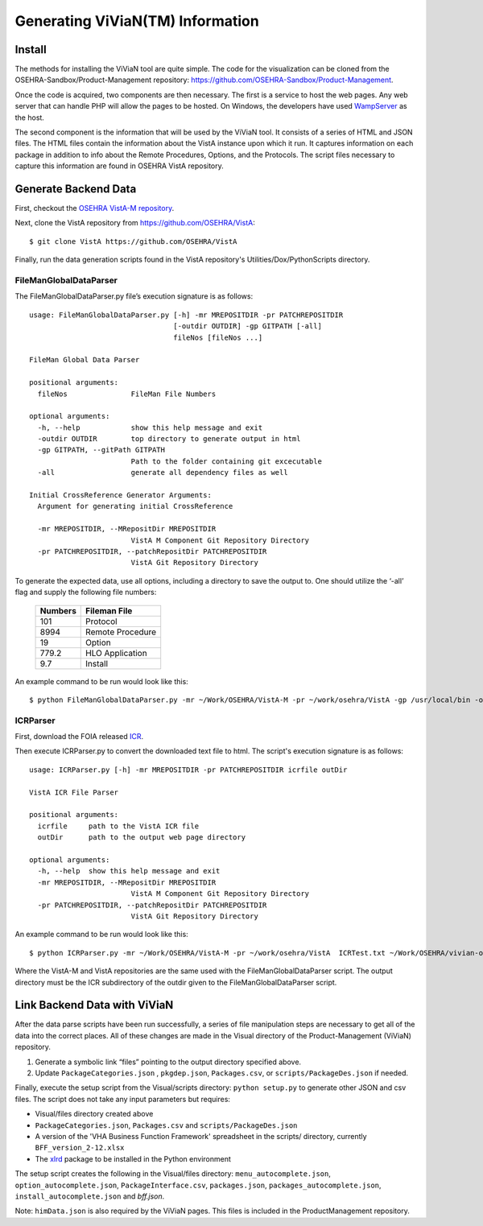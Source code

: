 Generating ViViaN(TM) Information
-----------------------------------

Install
^^^^^^^^

The methods for installing the ViViaN tool are quite simple.  The code for the
visualization can be cloned from the OSEHRA-Sandbox/Product-Management
repository: https://github.com/OSEHRA-Sandbox/Product-Management.

Once the code is acquired, two components are then necessary.  The first is a
service to host the web pages. Any web server that can handle PHP will allow
the pages to be hosted. On Windows, the developers have used WampServer_ as the
host.

The second component is the information that will be used by the ViViaN tool.
It consists of a series of HTML and JSON files.  The HTML files contain the
information about the VistA instance upon which it run.  It captures
information on each package in addition to info about the Remote Procedures,
Options, and the Protocols. The script files necessary to capture this
information are found in OSEHRA VistA repository.

Generate Backend Data
^^^^^^^^^^^^^^^^^^^^^^

First, checkout the `OSEHRA VistA-M repository`_.

Next, clone the VistA repository from https://github.com/OSEHRA/VistA::

  $ git clone VistA https://github.com/OSEHRA/VistA

Finally, run the data generation scripts found in the VistA repository's
Utilities/Dox/PythonScripts directory.

FileManGlobalDataParser
~~~~~~~~~~~~~~~~~~~~~~~
The FileManGlobalDataParser.py file’s execution signature is as follows:

.. parsed-literal::

  usage: FileManGlobalDataParser.py [-h] -mr MREPOSITDIR -pr PATCHREPOSITDIR
                                    [-outdir OUTDIR] -gp GITPATH [-all]
                                    fileNos [fileNos ...]

  FileMan Global Data Parser

  positional arguments:
    fileNos               FileMan File Numbers

  optional arguments:
    -h, --help            show this help message and exit
    -outdir OUTDIR        top directory to generate output in html
    -gp GITPATH, --gitPath GITPATH
                          Path to the folder containing git excecutable
    -all                  generate all dependency files as well

  Initial CrossReference Generator Arguments:
    Argument for generating initial CrossReference

    -mr MREPOSITDIR, --MRepositDir MREPOSITDIR
                          VistA M Component Git Repository Directory
    -pr PATCHREPOSITDIR, --patchRepositDir PATCHREPOSITDIR
                          VistA Git Repository Directory

To generate the expected data, use all options, including a directory to save
the output to.  One should utilize the ‘-all’ flag and supply the following file
numbers:

 ======================= =======================
         Numbers              Fileman File
 ======================= =======================
          101                  Protocol
          8994              Remote Procedure
           19                    Option
          779.2              HLO Application
          9.7                  Install
 ======================= =======================

An example command to be run would look like this:

.. parsed-literal::

  $ python FileManGlobalDataParser.py -mr ~/Work/OSEHRA/VistA-M -pr ~/work/osehra/VistA -gp /usr/local/bin -outdir ~/Work/OSEHRA/vivian-out -all 101 8994 19 779.2 9.7

ICRParser
~~~~~~~~~
First, download the FOIA released ICR_.

Then execute ICRParser.py to convert the downloaded text file to html. The
script's execution signature is as follows:

.. parsed-literal::
    usage: ICRParser.py [-h] -mr MREPOSITDIR -pr PATCHREPOSITDIR icrfile outDir

    VistA ICR File Parser

    positional arguments:
      icrfile     path to the VistA ICR file
      outDir      path to the output web page directory

    optional arguments:
      -h, --help  show this help message and exit
      -mr MREPOSITDIR, --MRepositDir MREPOSITDIR
                            VistA M Component Git Repository Directory
      -pr PATCHREPOSITDIR, --patchRepositDir PATCHREPOSITDIR
                            VistA Git Repository Directory

An example command to be run would look like this:

.. parsed-literal::

  $ python ICRParser.py -mr ~/Work/OSEHRA/VistA-M -pr ~/work/osehra/VistA  ICRTest.txt ~/Work/OSEHRA/vivian-out/ICR

Where the VistA-M and VistA repositories are the same used with the
FileManGlobalDataParser script. The output directory must be the ICR
subdirectory of the outdir given to the FileManGlobalDataParser script.

Link Backend Data with ViViaN
^^^^^^^^^^^^^^^^^^^^^^^^^^^^^^

After the data parse scripts have been run successfully, a series of
file manipulation steps are necessary to get all of the data into the correct
places. All of these changes are made in the Visual directory of the
Product-Management (ViViaN) repository.

1. Generate a symbolic link “files” pointing to the output directory specified above.
2. Update ``PackageCategories.json`` , ``pkgdep.json``, ``Packages.csv``, or ``scripts/PackageDes.json`` if needed.

Finally, execute the setup script from the Visual/scripts directory:
``python setup.py`` to generate other JSON and csv files. The script does not
take any input parameters but requires:

* Visual/files directory created above
* ``PackageCategories.json``, ``Packages.csv`` and ``scripts/PackageDes.json``
* A version of the 'VHA Business Function Framework' spreadsheet in the
  scripts/ directory, currently ``BFF_version_2-12.xlsx``
* The xlrd_ package to be installed in the Python environment

The setup script creates the following in the Visual/files directory:
``menu_autocomplete.json``, ``option_autocomplete.json``,
``PackageInterface.csv``, ``packages.json``, ``packages_autocomplete.json``,
``install_autocomplete.json`` and `bff.json`.

Note: ``himData.json`` is also required by the ViViaN pages. This files is
included in the ProductManagement repository.

.. _WampServer: http://www.wampserver.com/en/
.. _`OSEHRA VistA-M repository`: http://github.com/OSEHRA/VistA-M
.. _ICR: http://foia-vista.osehra.org/VistA_Integration_Agreement
.. _xlrd: https://pypi.python.org/pypi/xlrd
